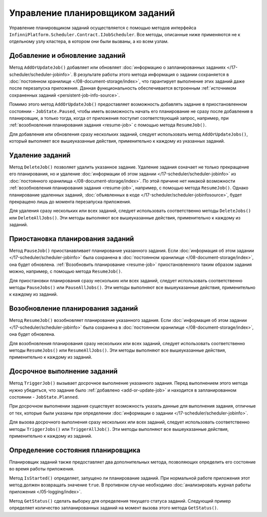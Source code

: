 .. index:: IJobScheduler

Управление планировщиком заданий
================================

Управление планировщиком заданий осуществляется с помощью методов интерфейса ``InfinniPlatform.Scheduler.Contract.IJobScheduler``.
Все методы, описанные ниже применяются не к отдельному узлу кластера, в котором они были вызваны, а ко всем узлам.


.. _add-or-update-job:
.. index:: IJobScheduler.AddOrUpdateJob
.. index:: IJobScheduler.AddOrUpdateJobs

Добавление и обновление заданий
-------------------------------

Метод ``AddOrUpdateJob()`` добавляет или обновляет :doc:`информацию о запланированных заданиях </17-scheduler/scheduler-jobinfo>`.
В результате работы этого метода информация о задании сохраняется в :doc:`постоянном хранилище </08-document-storage/index>`,
что гарантирует выполнение этих заданий даже после перезапуска приложения. Данная функциональность обеспечивается встроенным
:ref:`источником сохраненных заданий <persistent-job-info-source>`.

Помимо этого метод ``AddOrUpdateJob()`` предоставляет возможность добавлять задание в приостановленном
состоянии - ``JobState.Paused``, чтобы иметь возможность начать его планирование не сразу после добавления
в планировщик, а только тогда, когда от приложения поступит соответствующий запрос, например, 
при :ref:`возобновления планирования задания <resume-job>` с помощью метода ``ResumeJob()``.

Для добавления или обновления сразу нескольких заданий, следует использовать метод ``AddOrUpdateJobs()``,
который выполняет все вышеуказанные действия, применительно к каждому из указанных заданий.


.. _delete-job:
.. index:: IJobScheduler.DeleteJob
.. index:: IJobScheduler.DeleteJobs
.. index:: IJobScheduler.DeleteAllJobs

Удаление заданий
----------------

Метод ``DeleteJob()`` позволяет удалить указанное задание. Удаление задания означает не только
прекращение его планирования, но и удаление :doc:`информации об этом задании </17-scheduler/scheduler-jobinfo>`
из :doc:`постоянного хранилища </08-document-storage/index>`. По этой причине нет никакой возможности
:ref:`возобновления планирования задания <resume-job>`, например, с помощью метода ``ResumeJob()``.
Однако планирование удаленных заданий, :doc:`объявленных в коде </17-scheduler/scheduler-jobinfosource>`,
будет прекращено лишь до момента перезапуска приложения.

Для удаления сразу нескольких или всех заданий, следует использовать соответственно методы ``DeleteJobs()``
или ``DeleteAllJobs()``. Эти методы выполняют все вышеуказанные действия, применительно к каждому из заданий.


.. _pause-job:
.. index:: IJobScheduler.PauseJob
.. index:: IJobScheduler.PauseJobs
.. index:: IJobScheduler.PauseAllJobs

Приостановка планирования заданий
---------------------------------

Метод ``PauseJob()`` приостанавливает планирование указанного задания. Если :doc:`информация об этом задании </17-scheduler/scheduler-jobinfo>`
была сохранена в :doc:`постоянном хранилище </08-document-storage/index>`, она будет обновлена. :ref:`Возобновить планирование <resume-job>`
приостановленного таким образом задания можно, например, с помощью метода ``ResumeJob()``.

Для приостановки планирования сразу нескольких или всех заданий, следует использовать соответственно методы ``PauseJobs()``
или ``PauseAllJobs()``. Эти методы выполняют все вышеуказанные действия, применительно к каждому из заданий.


.. _resume-job:
.. index:: IJobScheduler.ResumeJob
.. index:: IJobScheduler.ResumeJobs
.. index:: IJobScheduler.ResumeAllJobs

Возобновление планирования заданий
----------------------------------

Метод ``ResumeJob()`` возобновляет планирование указанного задания. Если :doc:`информация об этом задании </17-scheduler/scheduler-jobinfo>`
была сохранена в :doc:`постоянном хранилище </08-document-storage/index>`, она будет обновлена.

Для возобновления планирования сразу нескольких или всех заданий, следует использовать соответственно методы ``ResumeJobs()``
или ``ResumeAllJobs()``. Эти методы выполняют все вышеуказанные действия, применительно к каждому из заданий.


.. _trigger-job:
.. index:: IJobScheduler.TriggerJob
.. index:: IJobScheduler.TriggerJobs
.. index:: IJobScheduler.TriggerAllJob

Досрочное выполнение заданий
----------------------------

Метод ``TriggerJob()`` вызывает досрочное выполнение указанного задания. Перед выполнением этого метода нужно убедиться,
что задание было :ref:`добавлено <add-or-update-job>` и находится в запланированном состоянии - ``JobState.Planned``.

При досрочном выполнении задания существует возможность указать данные для выполнения задания, отличные от тех, которые
были указаны при определении :doc:`информации о задании </17-scheduler/scheduler-jobinfo>`.

Для вызова досрочного выполнения сразу нескольких или всех заданий, следует использовать соответственно методы ``TriggerJobs()``
или ``TriggerAllJob()``. Эти методы выполняют все вышеуказанные действия, применительно к каждому из заданий.


.. index:: IJobScheduler.IsStarted
.. index:: IJobScheduler.GetStatus

Определение состояния планировщика
----------------------------------

Планировщик заданий также предоставляет два дополнительных метода, позволяющих определить его состояние во время работы приложения.

Метод ``IsStarted()`` определяет, запущено ли планирование заданий. При нормальной работе приложения этот метод должен возвращать
значение ``true``. В противном случае необходимо :doc:`анализировать журнал работы приложения </05-logging/index>`.

Метод ``GetStatus()`` сделать выборку для определения текущего статуса заданий. Следующий пример определяет количество запланированных
заданий на момент вызова этого метода ``GetStatus()``.

.. code-block:: csharp
   :emphasize-lines: 5

    IJobScheduler jobScheduler;

    ...

    var plannedCount = await jobScheduler.GetStatus(i => i.Count(j => j.State == JobState.Planned)); 

